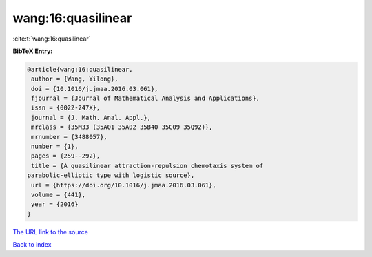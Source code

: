 wang:16:quasilinear
===================

:cite:t:`wang:16:quasilinear`

**BibTeX Entry:**

.. code-block:: bibtex

   @article{wang:16:quasilinear,
    author = {Wang, Yilong},
    doi = {10.1016/j.jmaa.2016.03.061},
    fjournal = {Journal of Mathematical Analysis and Applications},
    issn = {0022-247X},
    journal = {J. Math. Anal. Appl.},
    mrclass = {35M33 (35A01 35A02 35B40 35C09 35Q92)},
    mrnumber = {3488057},
    number = {1},
    pages = {259--292},
    title = {A quasilinear attraction-repulsion chemotaxis system of
   parabolic-elliptic type with logistic source},
    url = {https://doi.org/10.1016/j.jmaa.2016.03.061},
    volume = {441},
    year = {2016}
   }

`The URL link to the source <ttps://doi.org/10.1016/j.jmaa.2016.03.061}>`__


`Back to index <../By-Cite-Keys.html>`__
